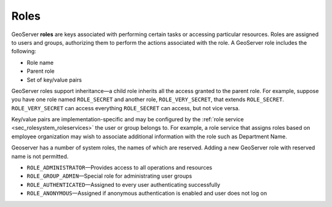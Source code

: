 .. _sec_rolesystem_roles:

Roles
=====

GeoServer **roles** are keys associated with performing certain tasks or accessing particular resources. Roles are assigned to users and groups, authorizing them to perform the actions associated with the role. A GeoServer role includes the following:

* Role name
* Parent role
* Set of key/value pairs

GeoServer roles support inheritance—a child role inherits all the access granted to the parent role. For example, suppose you have one role named ``ROLE_SECRET`` and another role, ``ROLE_VERY_SECRET``, that extends ``ROLE_SECRET``. ``ROLE_VERY_SECRET`` can access everything ``ROLE_SECRET`` can access, but not vice versa.

Key/value pairs are implementation-specific and may be configured by the :ref:`role service <sec_rolesystem_roleservices>` the user or group belongs to. For example, a role service that assigns roles based on employee organization may wish to associate additional information with the role such as Department Name.

Geoserver has a number of system roles, the names of which are reserved. Adding a new GeoServer role with reserved name is not permitted.

* ``ROLE_ADMINISTRATOR``—Provides access to all operations and resources
* ``ROLE_GROUP_ADMIN``—Special role for administrating user groups
* ``ROLE_AUTHENTICATED``—Assigned to every user authenticating successfully
* ``ROLE_ANONYMOUS``—Assigned if anonymous authentication is enabled and user does not log on



